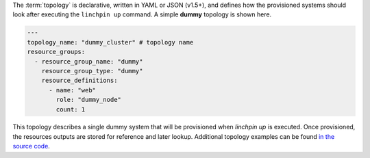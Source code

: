 The :term:`topology` is declarative, written in YAML or JSON (v1.5+), and defines how the provisioned systems should look after executing the ``linchpin up`` command. A simple **dummy** topology is shown here.

.. code-block:: yaml

    ---
    topology_name: "dummy_cluster" # topology name
    resource_groups:
      - resource_group_name: "dummy"
        resource_group_type: "dummy"
        resource_definitions:
          - name: "web"
            role: "dummy_node"
            count: 1

This topology describes a single dummy system that will be provisioned when `linchpin up` is executed. Once provisioned, the resources outputs are stored for reference and later lookup. Additional topology examples can be found `in the source code <https://github.com/CentOS-PaaS-SIG/linchpin/tree/develop/linchpin/examples/topologies>`_.

.. FIXME: Update/Remove topologies. One per provider.


